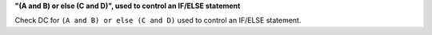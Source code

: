 **"(A and B) or else (C and D)", used to control an IF/ELSE statement**

Check DC for ``(A and B) or else (C and D)`` used to control an IF/ELSE statement.
